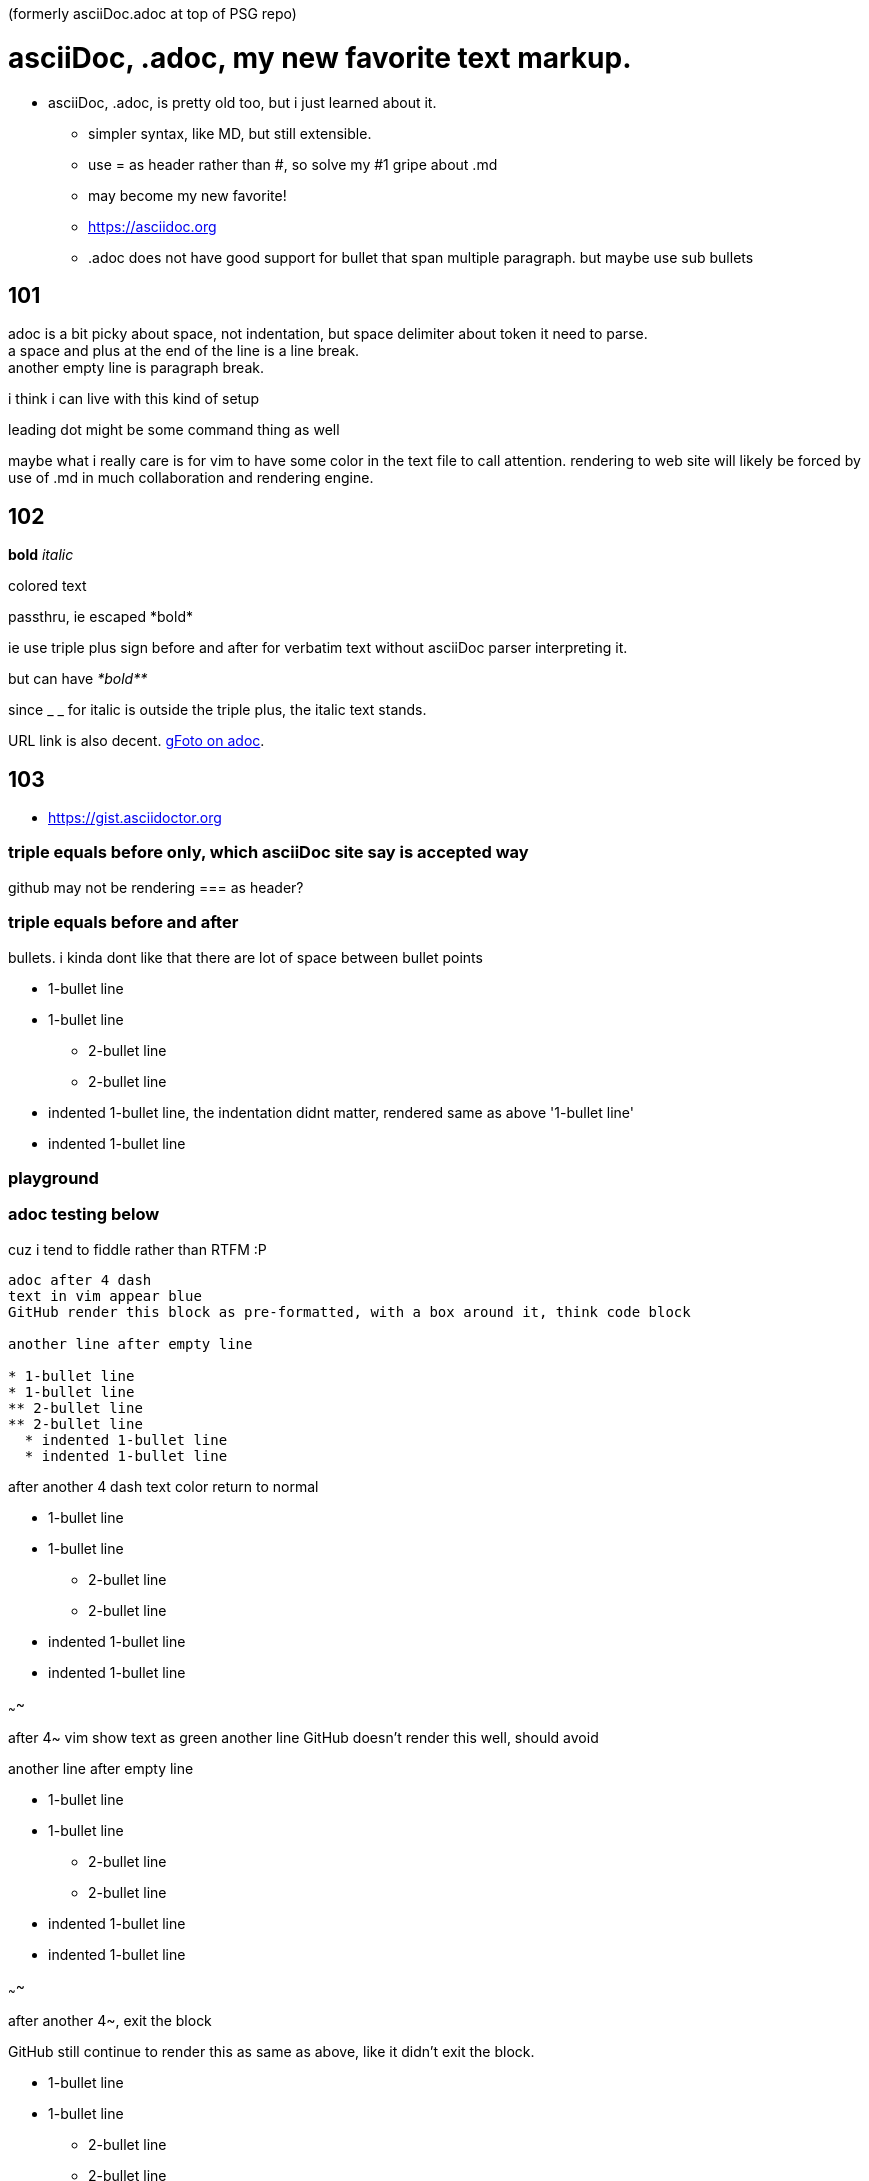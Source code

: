 (formerly asciiDoc.adoc at top of PSG repo)

= asciiDoc, .adoc, my new favorite text markup.

* asciiDoc, .adoc, is pretty old too, but i just learned about it.
** simpler syntax, like MD, but still extensible.
** use = as header rather than #, so solve my #1 gripe about .md
** may become my new favorite!
** https://asciidoc.org
** .adoc  does not have good support for bullet that span multiple paragraph.  but maybe use sub bullets


== 101

adoc is a bit picky about space, not indentation, but space delimiter about token it need to parse. +
a space and plus at the end of the line is a line break. +
another empty line is paragraph break.  

i think i can live with this kind of setup

leading dot might be some command thing as well

maybe what i really care is for vim to have some color in the text file to call attention.
rendering to web site will likely be forced by use of .md  in much collaboration and rendering engine.


== 102

*bold*
_italic_

[red]#colored text#

passthru, ie escaped
+++*bold*+++

ie use triple plus sign before and after for verbatim text without asciiDoc parser interpreting it.

but can have
_+++*bold**+++_ 

since _ _ for italic is outside the triple plus, the italic text stands.

URL link is also decent.  https://photos.app.goo.gl/cAngzDKubfNcsBLu7[gFoto on adoc].




== 103

* https://gist.asciidoctor.org


=== triple equals before only, which asciiDoc site say is accepted way

github may not be rendering === as header?

=== triple equals before and after ===


bullets.  i kinda dont like that there are lot of space between bullet points 

* 1-bullet line
* 1-bullet line
** 2-bullet line
** 2-bullet line
  * indented 1-bullet line, the indentation didnt matter, rendered same as above '1-bullet line'
  * indented 1-bullet line



=== playground


=== adoc testing below

cuz i tend to fiddle rather than RTFM :P

----

adoc after 4 dash
text in vim appear blue
GitHub render this block as pre-formatted, with a box around it, think code block

another line after empty line

* 1-bullet line
* 1-bullet line
** 2-bullet line
** 2-bullet line
  * indented 1-bullet line
  * indented 1-bullet line

----

after another 4 dash text color return to normal

* 1-bullet line
* 1-bullet line
** 2-bullet line
** 2-bullet line
  * indented 1-bullet line
  * indented 1-bullet line


~~~~

after 4~ vim show text as green
another line
GitHub doesn't render this well, should avoid

another line after empty line

* 1-bullet line
* 1-bullet line
** 2-bullet line
** 2-bullet line
  * indented 1-bullet line
  * indented 1-bullet line


~~~~

after another 4~, exit the block

GitHub still continue to render this as same as above, like it didn't exit the block.

* 1-bullet line
* 1-bullet line
** 2-bullet line
** 2-bullet line
  * indented 1-bullet line
  * indented 1-bullet line


probably easier if use VScode and use their preview
or have a git repo for markup.... think have one... create series of dirs and files there to see how github render, 
esp cuz "github flavored markdown".

